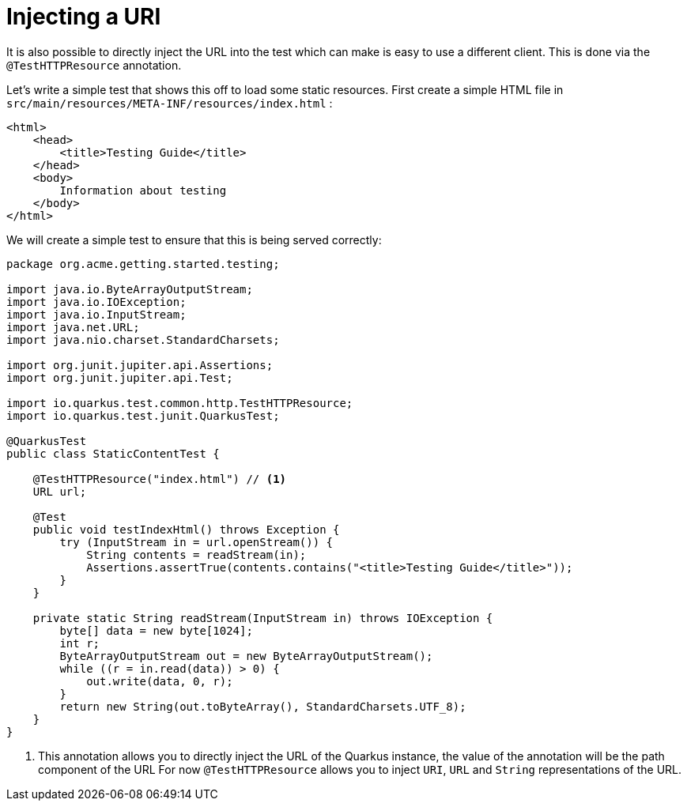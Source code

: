 [id="injecting-a-uri_{context}"]
= Injecting a URI

It is also possible to directly inject the URL into the test which can make is easy to use a different client. This is
done via the `@TestHTTPResource` annotation.

Let's write a simple test that shows this off to load some static resources. First create a simple HTML file in
`src/main/resources/META-INF/resources/index.html` :

[source,xml]
----
<html>
    <head>
        <title>Testing Guide</title>
    </head>
    <body>
        Information about testing
    </body>
</html>
----

We will create a simple test to ensure that this is being served correctly:

[source,java]
----
package org.acme.getting.started.testing;

import java.io.ByteArrayOutputStream;
import java.io.IOException;
import java.io.InputStream;
import java.net.URL;
import java.nio.charset.StandardCharsets;

import org.junit.jupiter.api.Assertions;
import org.junit.jupiter.api.Test;

import io.quarkus.test.common.http.TestHTTPResource;
import io.quarkus.test.junit.QuarkusTest;

@QuarkusTest
public class StaticContentTest {

    @TestHTTPResource("index.html") // <1>
    URL url;

    @Test
    public void testIndexHtml() throws Exception {
        try (InputStream in = url.openStream()) {
            String contents = readStream(in);
            Assertions.assertTrue(contents.contains("<title>Testing Guide</title>"));
        }
    }

    private static String readStream(InputStream in) throws IOException {
        byte[] data = new byte[1024];
        int r;
        ByteArrayOutputStream out = new ByteArrayOutputStream();
        while ((r = in.read(data)) > 0) {
            out.write(data, 0, r);
        }
        return new String(out.toByteArray(), StandardCharsets.UTF_8);
    }
}
----
[arabic]
<1> This annotation allows you to directly inject the URL of the Quarkus instance, the value of the annotation will be the path component of the URL
For now `@TestHTTPResource` allows you to inject `URI`, `URL` and `String` representations of the URL.